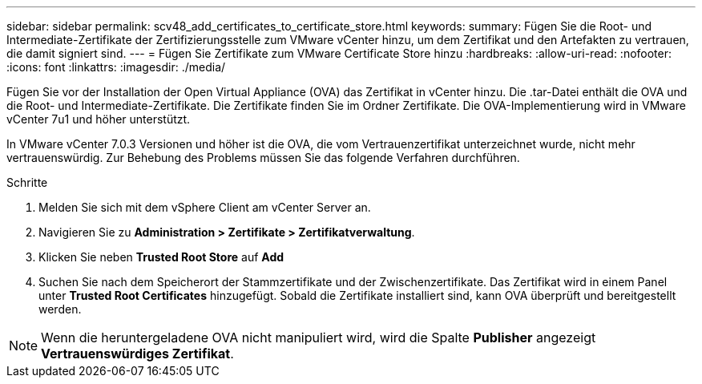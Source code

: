 ---
sidebar: sidebar 
permalink: scv48_add_certificates_to_certificate_store.html 
keywords:  
summary: Fügen Sie die Root- und Intermediate-Zertifikate der Zertifizierungsstelle zum VMware vCenter hinzu, um dem Zertifikat und den Artefakten zu vertrauen, die damit signiert sind. 
---
= Fügen Sie Zertifikate zum VMware Certificate Store hinzu
:hardbreaks:
:allow-uri-read: 
:nofooter: 
:icons: font
:linkattrs: 
:imagesdir: ./media/


[role="lead"]
Fügen Sie vor der Installation der Open Virtual Appliance (OVA) das Zertifikat in vCenter hinzu. Die .tar-Datei enthält die OVA und die Root- und Intermediate-Zertifikate. Die Zertifikate finden Sie im Ordner Zertifikate. Die OVA-Implementierung wird in VMware vCenter 7u1 und höher unterstützt.

In VMware vCenter 7.0.3 Versionen und höher ist die OVA, die vom Vertrauenzertifikat unterzeichnet wurde, nicht mehr vertrauenswürdig. Zur Behebung des Problems müssen Sie das folgende Verfahren durchführen.

.Schritte
. Melden Sie sich mit dem vSphere Client am vCenter Server an.
. Navigieren Sie zu *Administration > Zertifikate > Zertifikatverwaltung*.
. Klicken Sie neben *Trusted Root Store* auf *Add*
. Suchen Sie nach dem Speicherort der Stammzertifikate und der Zwischenzertifikate.
Das Zertifikat wird in einem Panel unter *Trusted Root Certificates* hinzugefügt.
Sobald die Zertifikate installiert sind, kann OVA überprüft und bereitgestellt werden.



NOTE: Wenn die heruntergeladene OVA nicht manipuliert wird, wird die Spalte *Publisher* angezeigt
*Vertrauenswürdiges Zertifikat*.
